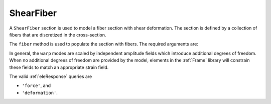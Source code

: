 
ShearFiber
^^^^^^^^^^

A ``ShearFiber`` section is used to model a fiber section with shear deformation. 
The section is defined by a collection of fibers that are discretized in the cross-section. 

.. tabs::

   .. tab:: Python (RT)
    
      .. py:function:: model.section("ShearFiber", tag, **kwds)
         :no-index:
         
         :param tag: unique section tag
         :type tag: |integer|


   .. tab:: Tcl

      .. function:: section ShearFiber $tag {}
         
         :param tag: unique section tag


The ``fiber`` method is used to populate the section with fibers. The required arguments are:

.. tabs::

   .. tab:: Python
    
      .. function:: model.fiber((y, z), A, tag, warp, section)

         :param y: :math:`y`-coordinate of the fiber
         :type y: float
         :param z: :math:`z`-coordinate of the fiber
         :type z: float
         :param A: area of the fiber
         :type A: float
         :param tag: tag of a preexisting material created with the :ref:`material` method.
         :type tag: int
         :param warp: tuple of up to three warping modes
         :type warp: tuple
         :param section: tag of the section to which the fiber belongs. This argument must be passed by keyword.
         :type section: int


In general, the ``warp`` modes are scaled by independent amplitude fields which introduce additional degrees of freedom.
When no additional degrees of freedom are provided by the model, elements in the :ref:`Frame` library will constrain these fields to match an appropriate strain field.


The valid :ref:`eleResponse` queries are 

* ``'force'``, and 
* ``'deformation'``. 
